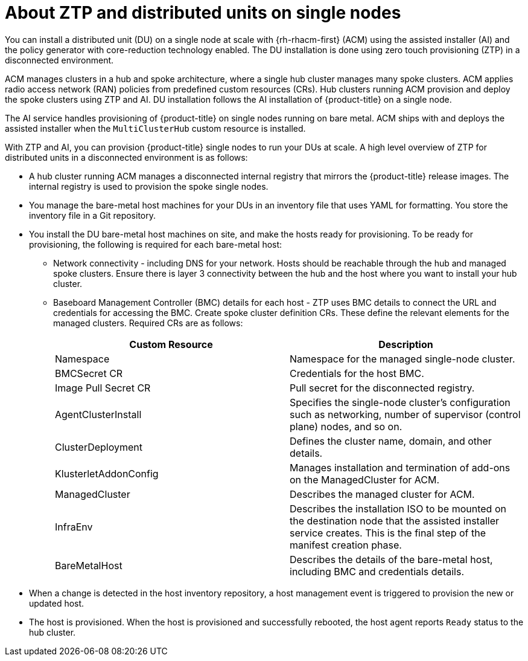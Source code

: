// Module included in the following assemblies:
//
// *scalability_and_performance/ztp-deploying-disconnected.adoc

:_content-type: CONCEPT
[id="about-ztp-and-distributed-units-on-single-node-clusters_{context}"]
= About ZTP and distributed units on single nodes

You can install a distributed unit (DU) on a single node at scale with {rh-rhacm-first} (ACM) using the assisted installer (AI) and the policy generator with core-reduction technology enabled. The DU installation is done using zero touch provisioning (ZTP) in a disconnected environment.

ACM manages clusters in a hub and spoke architecture, where a single hub cluster manages many spoke clusters. ACM applies radio access network (RAN) policies from predefined custom resources (CRs). Hub clusters running ACM provision and deploy the spoke clusters using ZTP and AI. DU installation follows the AI installation of {product-title} on a single node.

The AI service handles provisioning of {product-title} on single nodes running on bare metal. ACM ships with and deploys the assisted installer when the `MultiClusterHub` custom resource is installed.

With ZTP and AI, you can provision {product-title} single nodes to run your DUs at scale. A high level overview of ZTP for distributed units in a disconnected environment is as follows:

* A hub cluster running ACM manages a disconnected internal registry that mirrors the {product-title} release images. The internal registry is used to provision the spoke single nodes.

* You manage the bare-metal host machines for your DUs in an inventory file that uses YAML for formatting. You store the inventory file in a Git repository.


* You install the DU bare-metal host machines on site, and make the hosts ready for provisioning. To be ready for provisioning, the following is required for each bare-metal host:

** Network connectivity - including DNS for your network. Hosts should be reachable through the hub and managed spoke clusters. Ensure there is layer 3 connectivity between the hub and the host where you want to install your hub cluster.

** Baseboard Management Controller (BMC) details for each host - ZTP uses BMC details to connect the URL and credentials for accessing the BMC.
Create spoke cluster definition CRs. These define the relevant elements for the managed clusters. Required
CRs are as follows:
+
[cols="1,1"]
|===
| Custom Resource | Description

|Namespace
|Namespace for the managed single-node cluster.

|BMCSecret CR
|Credentials for the host BMC.

|Image Pull Secret CR
|Pull secret for the disconnected registry.

|AgentClusterInstall
|Specifies the single-node cluster's configuration such as networking, number of supervisor (control plane) nodes, and so on.

|ClusterDeployment
|Defines the cluster name, domain, and other details.

|KlusterletAddonConfig
|Manages installation and termination of add-ons on the ManagedCluster for ACM.

|ManagedCluster
|Describes the managed cluster for ACM.

|InfraEnv
|Describes the installation ISO to be mounted on the destination node that the assisted installer service creates.
This is the final step of the manifest creation phase.

|BareMetalHost
|Describes the details of the bare-metal host, including BMC and credentials details.
|===

* When a change is detected in the host inventory repository, a host management event is triggered to provision the new or updated host.

* The host is provisioned. When the host is provisioned and successfully rebooted, the host agent reports `Ready` status to the hub cluster.
